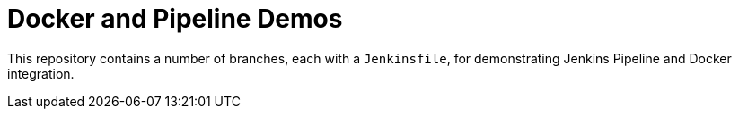 = Docker and Pipeline Demos

This repository contains a number of branches, each with a `Jenkinsfile`, for
demonstrating Jenkins Pipeline and Docker integration.
